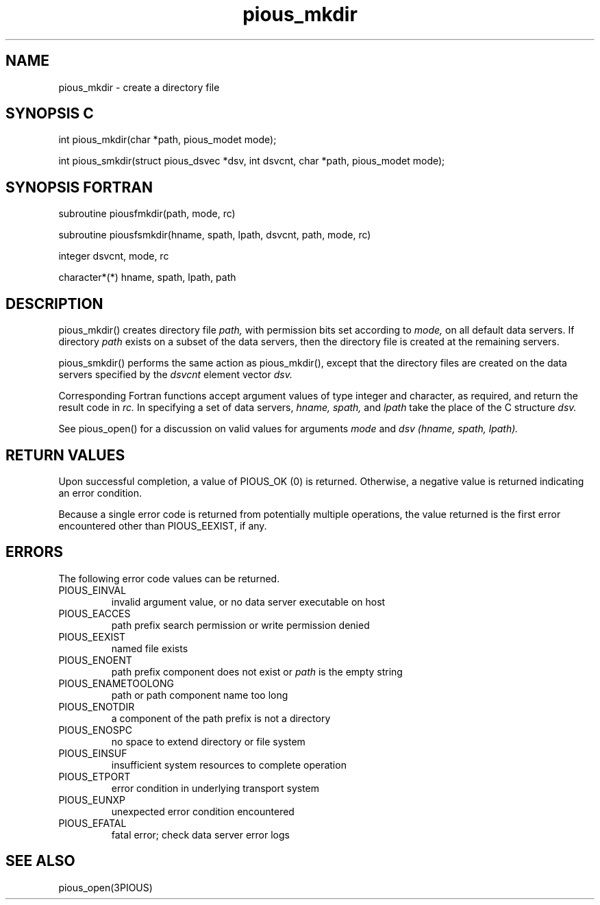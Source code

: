.TH pious_mkdir 3PIOUS "25 January 1995" " " "PIOUS"
.SH NAME
pious_mkdir \- create a directory file

.SH SYNOPSIS C
int pious_mkdir(char *path, pious_modet mode);

int pious_smkdir(struct pious_dsvec *dsv, int dsvcnt,
char *path, pious_modet mode);

.SH SYNOPSIS FORTRAN
subroutine piousfmkdir(path, mode, rc)

subroutine piousfsmkdir(hname, spath, lpath, dsvcnt, path, mode, rc)

integer dsvcnt, mode, rc

character*(*) hname, spath, lpath, path


.SH DESCRIPTION
pious_mkdir() creates directory file
.I path,
with permission bits set according to
.I mode,
on all default data servers.  If directory
.I path
exists on a subset of the data servers, then the directory file
is created at the remaining servers.

pious_smkdir() performs the same action as pious_mkdir(), except that
the directory files are created on the data servers specified by the
.I dsvcnt
element vector
.I dsv.

Corresponding Fortran functions accept argument values of type integer
and character, as required, and return the result code in
.I rc.
In specifying a set of data servers,
.I hname, spath,
and
.I lpath
take the place of the C structure
.I dsv.

See pious_open() for a discussion on valid values for arguments
.I mode
and
.I dsv (hname, spath, lpath).


.SH RETURN VALUES
Upon successful completion, a value of PIOUS_OK (0) is returned.
Otherwise, a negative value is returned indicating an error condition.

Because a single error code is returned from potentially multiple operations,
the value returned is the first error encountered other than PIOUS_EEXIST,
if any.

.SH ERRORS
The following error code values can be returned.

.TP
PIOUS_EINVAL
invalid argument value, or no data server executable on host

.TP
PIOUS_EACCES
path prefix search permission or write permission denied


.TP
PIOUS_EEXIST
named file exists

.TP
PIOUS_ENOENT
path prefix component does not exist or
.I path
is the empty string

.TP
PIOUS_ENAMETOOLONG
path or path component name too long

.TP
PIOUS_ENOTDIR
a component of the path prefix is not a directory

.TP
PIOUS_ENOSPC
no space to extend directory or file system

.TP
PIOUS_EINSUF
insufficient system resources to complete operation

.TP
PIOUS_ETPORT
error condition in underlying transport system

.TP
PIOUS_EUNXP
unexpected error condition encountered

.TP
PIOUS_EFATAL
fatal error; check data server error logs



.SH SEE ALSO
pious_open(3PIOUS)
